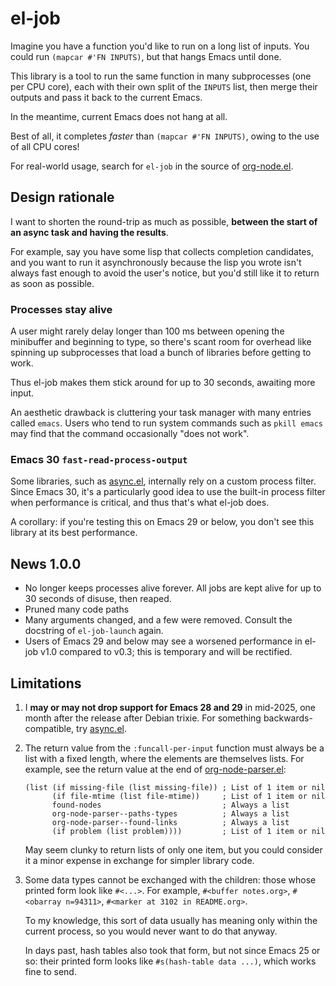 # Copying and distribution of this file, with or without modification,
# are permitted in any medium without royalty provided the copyright
# notice and this notice are preserved.  This file is offered as-is,
# without any warranty.
#+HTML: <a href="https://melpa.org/#/el-job"><img alt="MELPA" src="https://melpa.org/packages/el-job-badge.svg"/></a> <a href="https://stable.melpa.org/#/el-job"><img alt="MELPA Stable" src="https://stable.melpa.org/packages/el-job-badge.svg"/></a>

* el-job
Imagine you have a function you'd like to run on a long list of inputs.  You could run =(mapcar #'FN INPUTS)=, but that hangs Emacs until done.

This library is a tool to run the same function in many subprocesses (one per CPU core), each with their own split of the =INPUTS= list, then merge their outputs and pass it back to the current Emacs.

In the meantime, current Emacs does not hang at all.

Best of all, it completes /faster/ than =(mapcar #'FN INPUTS)=, owing to the use of all CPU cores!

For real-world usage, search for =el-job= in the source of [[https://github.com/meedstrom/org-node/blob/main/org-node.el][org-node.el]].

** Design rationale
I want to shorten the round-trip as much as possible, *between the start of an async task and having the results*.

For example, say you have some lisp that collects completion candidates, and you want to run it asynchronously because the lisp you wrote isn't always fast enough to avoid the user's notice, but you'd still like it to return as soon as possible.

*** Processes stay alive
A user might rarely delay longer than 100 ms between opening the minibuffer and beginning to type, so there's scant room for overhead like spinning up subprocesses that load a bunch of libraries before getting to work.

Thus el-job makes them stick around for up to 30 seconds, awaiting more input.

An aesthetic drawback is cluttering your task manager with many entries called =emacs=.  Users who tend to run system commands such as =pkill emacs= may find that the command occasionally "does not work".

*** Emacs 30 =fast-read-process-output=
Some libraries, such as [[https://github.com/jwiegley/emacs-async/][async.el]], internally rely on a custom process filter.  Since Emacs 30, it's a particularly good idea to use the built-in process filter when performance is critical, and thus that's what el-job does.

A corollary: if you're testing this on Emacs 29 or below, you don't see this library at its best performance.

** News 1.0.0
- No longer keeps processes alive forever.  All jobs are kept alive for up to 30 seconds of disuse, then reaped.
- Pruned many code paths
- Many arguments changed, and a few were removed.  Consult the docstring of =el-job-launch= again.
- Users of Emacs 29 and below may see a worsened performance in el-job v1.0 compared to v0.3; this is temporary and will be rectified.

** Limitations

1. I *may or may not drop support for Emacs 28 and 29* in mid-2025, one month after the release after Debian trixie.  For something backwards-compatible, try [[https://github.com/jwiegley/emacs-async/][async.el]].

2. The return value from the =:funcall-per-input= function must always be a list with a fixed length, where the elements are themselves lists.  For example, see the return value at the end of [[https://github.com/meedstrom/org-node/blob/main/org-node-parser.el][org-node-parser.el]]:

   #+begin_src elisp
   (list (if missing-file (list missing-file)) ; List of 1 item or nil
         (if file-mtime (list file-mtime))     ; List of 1 item or nil
         found-nodes                           ; Always a list
         org-node-parser--paths-types          ; Always a list
         org-node-parser--found-links          ; Always a list
         (if problem (list problem))))         ; List of 1 item or nil
   #+end_src

   May seem clunky to return lists of only one item, but you could consider it a minor expense in exchange for simpler library code.

3. Some data types cannot be exchanged with the children: those whose printed form look like =#<...>=.  For example, =#<buffer notes.org>=, =#<obarray n=94311>=, =#<marker at 3102 in README.org>=.

   To my knowledge, this sort of data usually has meaning only within the current process, so you would never want to do that anyway.

   In days past, hash tables also took that form, but not since Emacs 25 or so: their printed form looks like =#s(hash-table data ...)=, which works fine to send.
